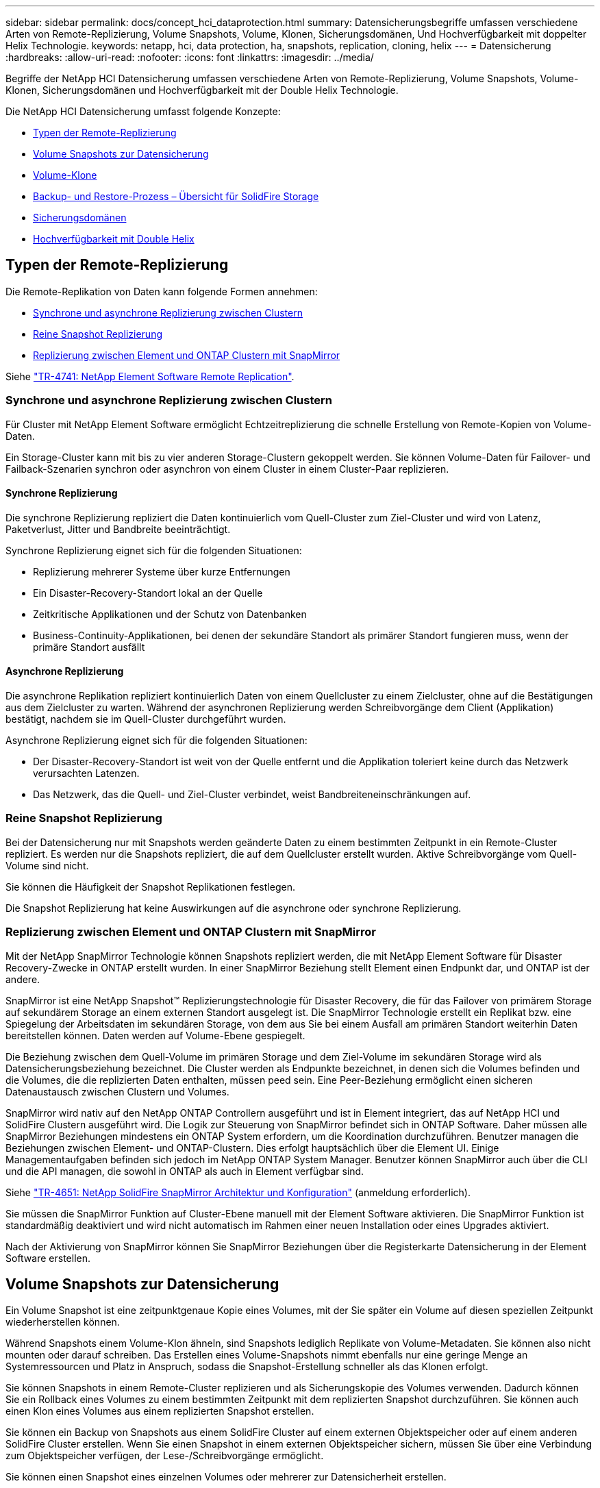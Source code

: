 ---
sidebar: sidebar 
permalink: docs/concept_hci_dataprotection.html 
summary: Datensicherungsbegriffe umfassen verschiedene Arten von Remote-Replizierung, Volume Snapshots, Volume, Klonen, Sicherungsdomänen, Und Hochverfügbarkeit mit doppelter Helix Technologie. 
keywords: netapp, hci, data protection, ha, snapshots, replication, cloning, helix 
---
= Datensicherung
:hardbreaks:
:allow-uri-read: 
:nofooter: 
:icons: font
:linkattrs: 
:imagesdir: ../media/


[role="lead"]
Begriffe der NetApp HCI Datensicherung umfassen verschiedene Arten von Remote-Replizierung, Volume Snapshots, Volume-Klonen, Sicherungsdomänen und Hochverfügbarkeit mit der Double Helix Technologie.

Die NetApp HCI Datensicherung umfasst folgende Konzepte:

* <<Typen der Remote-Replizierung>>
* <<Volume Snapshots zur Datensicherung>>
* <<Volume-Klone>>
* <<Backup- und Restore-Prozess – Übersicht für SolidFire Storage>>
* <<Sicherungsdomänen>>
* <<Hochverfügbarkeit mit Double Helix>>




== Typen der Remote-Replizierung

Die Remote-Replikation von Daten kann folgende Formen annehmen:

* <<Synchrone und asynchrone Replizierung zwischen Clustern>>
* <<Reine Snapshot Replizierung>>
* <<Replizierung zwischen Element und ONTAP Clustern mit SnapMirror>>


Siehe https://www.netapp.com/pdf.html?item=/media/10607-tr4741pdf.pdf["TR-4741: NetApp Element Software Remote Replication"^].



=== Synchrone und asynchrone Replizierung zwischen Clustern

Für Cluster mit NetApp Element Software ermöglicht Echtzeitreplizierung die schnelle Erstellung von Remote-Kopien von Volume-Daten.

Ein Storage-Cluster kann mit bis zu vier anderen Storage-Clustern gekoppelt werden. Sie können Volume-Daten für Failover- und Failback-Szenarien synchron oder asynchron von einem Cluster in einem Cluster-Paar replizieren.



==== Synchrone Replizierung

Die synchrone Replizierung repliziert die Daten kontinuierlich vom Quell-Cluster zum Ziel-Cluster und wird von Latenz, Paketverlust, Jitter und Bandbreite beeinträchtigt.

Synchrone Replizierung eignet sich für die folgenden Situationen:

* Replizierung mehrerer Systeme über kurze Entfernungen
* Ein Disaster-Recovery-Standort lokal an der Quelle
* Zeitkritische Applikationen und der Schutz von Datenbanken
* Business-Continuity-Applikationen, bei denen der sekundäre Standort als primärer Standort fungieren muss, wenn der primäre Standort ausfällt




==== Asynchrone Replizierung

Die asynchrone Replikation repliziert kontinuierlich Daten von einem Quellcluster zu einem Zielcluster, ohne auf die Bestätigungen aus dem Zielcluster zu warten. Während der asynchronen Replizierung werden Schreibvorgänge dem Client (Applikation) bestätigt, nachdem sie im Quell-Cluster durchgeführt wurden.

Asynchrone Replizierung eignet sich für die folgenden Situationen:

* Der Disaster-Recovery-Standort ist weit von der Quelle entfernt und die Applikation toleriert keine durch das Netzwerk verursachten Latenzen.
* Das Netzwerk, das die Quell- und Ziel-Cluster verbindet, weist Bandbreiteneinschränkungen auf.




=== Reine Snapshot Replizierung

Bei der Datensicherung nur mit Snapshots werden geänderte Daten zu einem bestimmten Zeitpunkt in ein Remote-Cluster repliziert. Es werden nur die Snapshots repliziert, die auf dem Quellcluster erstellt wurden. Aktive Schreibvorgänge vom Quell-Volume sind nicht.

Sie können die Häufigkeit der Snapshot Replikationen festlegen.

Die Snapshot Replizierung hat keine Auswirkungen auf die asynchrone oder synchrone Replizierung.



=== Replizierung zwischen Element und ONTAP Clustern mit SnapMirror

Mit der NetApp SnapMirror Technologie können Snapshots repliziert werden, die mit NetApp Element Software für Disaster Recovery-Zwecke in ONTAP erstellt wurden. In einer SnapMirror Beziehung stellt Element einen Endpunkt dar, und ONTAP ist der andere.

SnapMirror ist eine NetApp Snapshot™ Replizierungstechnologie für Disaster Recovery, die für das Failover von primärem Storage auf sekundärem Storage an einem externen Standort ausgelegt ist. Die SnapMirror Technologie erstellt ein Replikat bzw. eine Spiegelung der Arbeitsdaten im sekundären Storage, von dem aus Sie bei einem Ausfall am primären Standort weiterhin Daten bereitstellen können. Daten werden auf Volume-Ebene gespiegelt.

Die Beziehung zwischen dem Quell-Volume im primären Storage und dem Ziel-Volume im sekundären Storage wird als Datensicherungsbeziehung bezeichnet. Die Cluster werden als Endpunkte bezeichnet, in denen sich die Volumes befinden und die Volumes, die die replizierten Daten enthalten, müssen peed sein. Eine Peer-Beziehung ermöglicht einen sicheren Datenaustausch zwischen Clustern und Volumes.

SnapMirror wird nativ auf den NetApp ONTAP Controllern ausgeführt und ist in Element integriert, das auf NetApp HCI und SolidFire Clustern ausgeführt wird. Die Logik zur Steuerung von SnapMirror befindet sich in ONTAP Software. Daher müssen alle SnapMirror Beziehungen mindestens ein ONTAP System erfordern, um die Koordination durchzuführen. Benutzer managen die Beziehungen zwischen Element- und ONTAP-Clustern. Dies erfolgt hauptsächlich über die Element UI. Einige Managementaufgaben befinden sich jedoch im NetApp ONTAP System Manager. Benutzer können SnapMirror auch über die CLI und die API managen, die sowohl in ONTAP als auch in Element verfügbar sind.

Siehe https://fieldportal.netapp.com/content/616239["TR-4651: NetApp SolidFire SnapMirror Architektur und Konfiguration"^] (anmeldung erforderlich).

Sie müssen die SnapMirror Funktion auf Cluster-Ebene manuell mit der Element Software aktivieren. Die SnapMirror Funktion ist standardmäßig deaktiviert und wird nicht automatisch im Rahmen einer neuen Installation oder eines Upgrades aktiviert.

Nach der Aktivierung von SnapMirror können Sie SnapMirror Beziehungen über die Registerkarte Datensicherung in der Element Software erstellen.



== Volume Snapshots zur Datensicherung

Ein Volume Snapshot ist eine zeitpunktgenaue Kopie eines Volumes, mit der Sie später ein Volume auf diesen speziellen Zeitpunkt wiederherstellen können.

Während Snapshots einem Volume-Klon ähneln, sind Snapshots lediglich Replikate von Volume-Metadaten. Sie können also nicht mounten oder darauf schreiben. Das Erstellen eines Volume-Snapshots nimmt ebenfalls nur eine geringe Menge an Systemressourcen und Platz in Anspruch, sodass die Snapshot-Erstellung schneller als das Klonen erfolgt.

Sie können Snapshots in einem Remote-Cluster replizieren und als Sicherungskopie des Volumes verwenden. Dadurch können Sie ein Rollback eines Volumes zu einem bestimmten Zeitpunkt mit dem replizierten Snapshot durchzuführen. Sie können auch einen Klon eines Volumes aus einem replizierten Snapshot erstellen.

Sie können ein Backup von Snapshots aus einem SolidFire Cluster auf einem externen Objektspeicher oder auf einem anderen SolidFire Cluster erstellen. Wenn Sie einen Snapshot in einem externen Objektspeicher sichern, müssen Sie über eine Verbindung zum Objektspeicher verfügen, der Lese-/Schreibvorgänge ermöglicht.

Sie können einen Snapshot eines einzelnen Volumes oder mehrerer zur Datensicherheit erstellen.



== Volume-Klone

Ein Klon eines einzelnen oder mehrerer Volumes ist eine zeitpunktgenaue Kopie der Daten. Wenn Sie ein Volume klonen, erstellt das System einen Snapshot des Volume und erstellt dann eine Kopie der Daten, auf die der Snapshot verweist.

Dies ist ein asynchroner Prozess und die erforderliche Zeit hängt von der Größe des zum Klonen benötigten Volumes und der aktuellen Cluster-Last ab.

Das Cluster unterstützt bis zu zwei aktuell laufende Klonanforderungen pro Volume und bis zu acht aktive Volume-Klonvorgänge gleichzeitig. Anforderungen, die über diese Grenzen hinausgehen, werden zur späteren Verarbeitung in die Warteschlange gestellt.



== Backup- und Restore-Prozess – Übersicht für SolidFire Storage

Backups und Restores von Volumes mit anderen SolidFire Storage-Systemen sowie in sekundären Objektspeichern mit Amazon S3 oder OpenStack Swift möglich.

Sie können ein Volume unter folgender Adresse sichern:

* Ein SolidFire Storage-Cluster
* Ein Amazon S3-Objektspeicher
* OpenStack Swift Objektspeicher


Wenn Sie Volumes aus OpenStack Swift oder Amazon S3 wiederherstellen, benötigen Sie Manifest-Informationen aus dem ursprünglichen Backup-Prozess. Wenn Sie ein Volume wiederherstellen, das auf einem SolidFire Storage-System gesichert wurde, sind keine Manifest-Informationen erforderlich.



== Sicherungsdomänen

Eine Sicherungsdomäne ist ein Node oder eine Gruppe von Nodes, die so gruppiert werden, dass ein Teil oder sogar alle Knoten ausfallen könnten, ohne dass die Datenverfügbarkeit beeinträchtigt wird. Sicherungsdomänen ermöglichen die automatische Selbstreparatur eines Storage-Clusters beim Verlust eines Chassis (Chassis-Affinität) oder einer gesamten Domäne (Chassis-Gruppe).

Ein Protection-Domain-Layout weist jeden Knoten einer bestimmten Protection-Domain zu.

Es werden zwei unterschiedliche Protection Domain Layouts unterstützt, sogenannte Protection Domain Levels.

* Auf Node-Ebene befindet sich jeder Node in einer eigenen Sicherungsdomäne.
* Auf Chassis-Ebene befinden sich nur Nodes, die sich ein Chassis teilen, in derselben Schutzdomäne.
+
** Das Layout auf Chassis-Ebene wird automatisch von der Hardware bestimmt, wenn der Node zum Cluster hinzugefügt wird.
** In einem Cluster, in dem sich jeder Node in einem separaten Chassis befindet, sind diese beiden Ebenen funktional identisch.




Sie können es manuell ausführen https://docs.netapp.com/us-en/vcp/vcp_task_clusters_manage.html#set-protection-domain-monitoring["Aktivieren Sie die Überwachung von Schutzdomänen"^] Verwenden des NetApp Element Plug-ins für vCenter Server. Sie können einen Schutz-Domain-Schwellenwert basierend auf Node- oder Chassis-Domänen auswählen.

Wenn ein neues Cluster erstellt wird, sollten Storage-Nodes genutzt werden, die sich in einem gemeinsamen Chassis befinden, sollte mithilfe der Sicherungs-Domains-Funktion ein Design für Ausfallschutz auf Chassis-Ebene in Betracht gezogen werden.

Sie können ein benutzerdefiniertes Schutz-Domain-Layout definieren, in dem jeder Knoten einer und nur einer benutzerdefinierten Schutzdomäne zugeordnet ist. Standardmäßig wird jeder Knoten derselben benutzerdefinierten Standard-Schutzdomäne zugewiesen.



== Hochverfügbarkeit mit Double Helix

Die Double Helix Datensicherung ist eine Replizierungsmethode, die mindestens zwei redundante Datenkopien auf alle Laufwerke innerhalb eines Systems verteilt. Der Ansatz „RAID-less“ ermöglicht es einem System, mehrere gleichzeitige Ausfälle auf allen Ebenen des Storage-Systems zu absorbieren und schnell zu reparieren.



== Weitere Informationen

* https://docs.netapp.com/us-en/vcp/index.html["NetApp Element Plug-in für vCenter Server"^]

